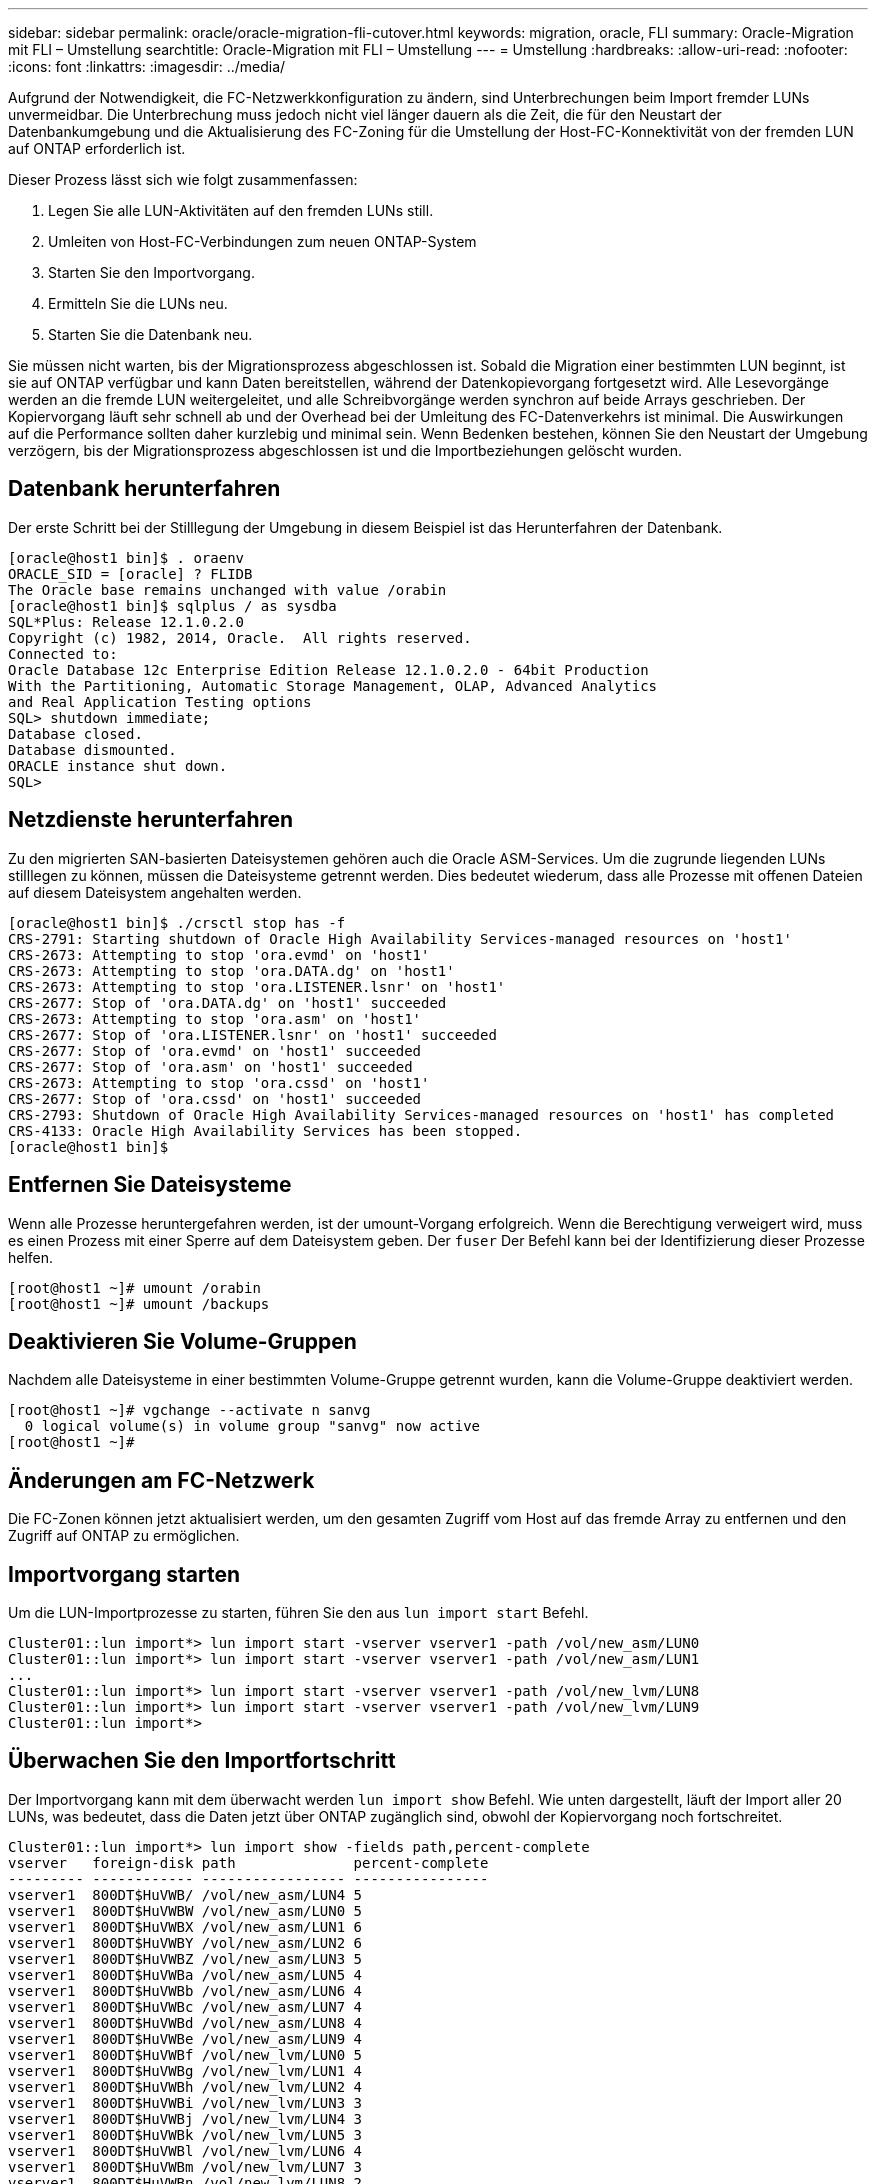 ---
sidebar: sidebar 
permalink: oracle/oracle-migration-fli-cutover.html 
keywords: migration, oracle, FLI 
summary: Oracle-Migration mit FLI – Umstellung 
searchtitle: Oracle-Migration mit FLI – Umstellung 
---
= Umstellung
:hardbreaks:
:allow-uri-read: 
:nofooter: 
:icons: font
:linkattrs: 
:imagesdir: ../media/


[role="lead"]
Aufgrund der Notwendigkeit, die FC-Netzwerkkonfiguration zu ändern, sind Unterbrechungen beim Import fremder LUNs unvermeidbar. Die Unterbrechung muss jedoch nicht viel länger dauern als die Zeit, die für den Neustart der Datenbankumgebung und die Aktualisierung des FC-Zoning für die Umstellung der Host-FC-Konnektivität von der fremden LUN auf ONTAP erforderlich ist.

Dieser Prozess lässt sich wie folgt zusammenfassen:

. Legen Sie alle LUN-Aktivitäten auf den fremden LUNs still.
. Umleiten von Host-FC-Verbindungen zum neuen ONTAP-System
. Starten Sie den Importvorgang.
. Ermitteln Sie die LUNs neu.
. Starten Sie die Datenbank neu.


Sie müssen nicht warten, bis der Migrationsprozess abgeschlossen ist. Sobald die Migration einer bestimmten LUN beginnt, ist sie auf ONTAP verfügbar und kann Daten bereitstellen, während der Datenkopievorgang fortgesetzt wird. Alle Lesevorgänge werden an die fremde LUN weitergeleitet, und alle Schreibvorgänge werden synchron auf beide Arrays geschrieben. Der Kopiervorgang läuft sehr schnell ab und der Overhead bei der Umleitung des FC-Datenverkehrs ist minimal. Die Auswirkungen auf die Performance sollten daher kurzlebig und minimal sein. Wenn Bedenken bestehen, können Sie den Neustart der Umgebung verzögern, bis der Migrationsprozess abgeschlossen ist und die Importbeziehungen gelöscht wurden.



== Datenbank herunterfahren

Der erste Schritt bei der Stilllegung der Umgebung in diesem Beispiel ist das Herunterfahren der Datenbank.

....
[oracle@host1 bin]$ . oraenv
ORACLE_SID = [oracle] ? FLIDB
The Oracle base remains unchanged with value /orabin
[oracle@host1 bin]$ sqlplus / as sysdba
SQL*Plus: Release 12.1.0.2.0
Copyright (c) 1982, 2014, Oracle.  All rights reserved.
Connected to:
Oracle Database 12c Enterprise Edition Release 12.1.0.2.0 - 64bit Production
With the Partitioning, Automatic Storage Management, OLAP, Advanced Analytics
and Real Application Testing options
SQL> shutdown immediate;
Database closed.
Database dismounted.
ORACLE instance shut down.
SQL>
....


== Netzdienste herunterfahren

Zu den migrierten SAN-basierten Dateisystemen gehören auch die Oracle ASM-Services. Um die zugrunde liegenden LUNs stilllegen zu können, müssen die Dateisysteme getrennt werden. Dies bedeutet wiederum, dass alle Prozesse mit offenen Dateien auf diesem Dateisystem angehalten werden.

....
[oracle@host1 bin]$ ./crsctl stop has -f
CRS-2791: Starting shutdown of Oracle High Availability Services-managed resources on 'host1'
CRS-2673: Attempting to stop 'ora.evmd' on 'host1'
CRS-2673: Attempting to stop 'ora.DATA.dg' on 'host1'
CRS-2673: Attempting to stop 'ora.LISTENER.lsnr' on 'host1'
CRS-2677: Stop of 'ora.DATA.dg' on 'host1' succeeded
CRS-2673: Attempting to stop 'ora.asm' on 'host1'
CRS-2677: Stop of 'ora.LISTENER.lsnr' on 'host1' succeeded
CRS-2677: Stop of 'ora.evmd' on 'host1' succeeded
CRS-2677: Stop of 'ora.asm' on 'host1' succeeded
CRS-2673: Attempting to stop 'ora.cssd' on 'host1'
CRS-2677: Stop of 'ora.cssd' on 'host1' succeeded
CRS-2793: Shutdown of Oracle High Availability Services-managed resources on 'host1' has completed
CRS-4133: Oracle High Availability Services has been stopped.
[oracle@host1 bin]$
....


== Entfernen Sie Dateisysteme

Wenn alle Prozesse heruntergefahren werden, ist der umount-Vorgang erfolgreich. Wenn die Berechtigung verweigert wird, muss es einen Prozess mit einer Sperre auf dem Dateisystem geben. Der `fuser` Der Befehl kann bei der Identifizierung dieser Prozesse helfen.

....
[root@host1 ~]# umount /orabin
[root@host1 ~]# umount /backups
....


== Deaktivieren Sie Volume-Gruppen

Nachdem alle Dateisysteme in einer bestimmten Volume-Gruppe getrennt wurden, kann die Volume-Gruppe deaktiviert werden.

....
[root@host1 ~]# vgchange --activate n sanvg
  0 logical volume(s) in volume group "sanvg" now active
[root@host1 ~]#
....


== Änderungen am FC-Netzwerk

Die FC-Zonen können jetzt aktualisiert werden, um den gesamten Zugriff vom Host auf das fremde Array zu entfernen und den Zugriff auf ONTAP zu ermöglichen.



== Importvorgang starten

Um die LUN-Importprozesse zu starten, führen Sie den aus `lun import start` Befehl.

....
Cluster01::lun import*> lun import start -vserver vserver1 -path /vol/new_asm/LUN0
Cluster01::lun import*> lun import start -vserver vserver1 -path /vol/new_asm/LUN1
...
Cluster01::lun import*> lun import start -vserver vserver1 -path /vol/new_lvm/LUN8
Cluster01::lun import*> lun import start -vserver vserver1 -path /vol/new_lvm/LUN9
Cluster01::lun import*>
....


== Überwachen Sie den Importfortschritt

Der Importvorgang kann mit dem überwacht werden `lun import show` Befehl. Wie unten dargestellt, läuft der Import aller 20 LUNs, was bedeutet, dass die Daten jetzt über ONTAP zugänglich sind, obwohl der Kopiervorgang noch fortschreitet.

....
Cluster01::lun import*> lun import show -fields path,percent-complete
vserver   foreign-disk path              percent-complete
--------- ------------ ----------------- ----------------
vserver1  800DT$HuVWB/ /vol/new_asm/LUN4 5
vserver1  800DT$HuVWBW /vol/new_asm/LUN0 5
vserver1  800DT$HuVWBX /vol/new_asm/LUN1 6
vserver1  800DT$HuVWBY /vol/new_asm/LUN2 6
vserver1  800DT$HuVWBZ /vol/new_asm/LUN3 5
vserver1  800DT$HuVWBa /vol/new_asm/LUN5 4
vserver1  800DT$HuVWBb /vol/new_asm/LUN6 4
vserver1  800DT$HuVWBc /vol/new_asm/LUN7 4
vserver1  800DT$HuVWBd /vol/new_asm/LUN8 4
vserver1  800DT$HuVWBe /vol/new_asm/LUN9 4
vserver1  800DT$HuVWBf /vol/new_lvm/LUN0 5
vserver1  800DT$HuVWBg /vol/new_lvm/LUN1 4
vserver1  800DT$HuVWBh /vol/new_lvm/LUN2 4
vserver1  800DT$HuVWBi /vol/new_lvm/LUN3 3
vserver1  800DT$HuVWBj /vol/new_lvm/LUN4 3
vserver1  800DT$HuVWBk /vol/new_lvm/LUN5 3
vserver1  800DT$HuVWBl /vol/new_lvm/LUN6 4
vserver1  800DT$HuVWBm /vol/new_lvm/LUN7 3
vserver1  800DT$HuVWBn /vol/new_lvm/LUN8 2
vserver1  800DT$HuVWBo /vol/new_lvm/LUN9 2
20 entries were displayed.
....
Wenn Sie einen Offline-Prozess benötigen, verzögern Sie die Neuermittlung oder den Neustart von Diensten, bis der `lun import show` Befehl anzeigt, dass alle Migration erfolgreich und abgeschlossen ist. Anschließend können Sie den Migrationsprozess wie unter beschrieben abschließenlink:oracle-migration-fli-completion.html["Import fremder LUNs – Abschluss"].

Wenn Sie eine Online-Migration benötigen, fahren Sie mit der Neuerkennung der LUNs in ihrem neuen Zuhause fort, und führen Sie die Dienste aus.



== Nach SCSI-Geräteänderungen suchen

In den meisten Fällen besteht die einfachste Möglichkeit, neue LUNs neu zu ermitteln, darin, den Host neu zu starten. Dadurch werden alte veraltete Geräte automatisch entfernt, alle neuen LUNs ordnungsgemäß erkannt und verbundene Geräte wie Multipathing-Geräte erstellt. Das Beispiel zeigt einen vollständig online-Prozess zu Demonstrationszwecken.

Achtung: Bevor Sie einen Host neu starten, stellen Sie sicher, dass alle Einträge in sind `/etc/fstab` Diese Referenz migrierte SAN-Ressourcen werden kommentiert. Wenn dies nicht durchgeführt wird und Probleme mit dem LUN-Zugriff auftreten, wird das OS möglicherweise nicht gebootet. Diese Situation beschädigt Daten nicht. Es kann jedoch sehr unbequem sein, in den Rettungsmodus oder einen ähnlichen Modus zu starten und die zu korrigieren `/etc/fstab` Damit das OS gebootet werden kann, um die Fehlerbehebung zu ermöglichen.

Die LUNs auf der in diesem Beispiel verwendeten Linux-Version können erneut mit dem gescannt werden `rescan-scsi-bus.sh` Befehl. Wenn der Befehl erfolgreich war, sollte jeder LUN-Pfad in der Ausgabe angezeigt werden. Die Ausgabe kann schwer zu interpretieren sein, wenn die Zoning- und igroup-Konfiguration korrekt war, sollten viele LUNs scheinen, die eine enthalten `NETAPP` Anbieterzeichenfolge.

....
[root@host1 /]# rescan-scsi-bus.sh
Scanning SCSI subsystem for new devices
Scanning host 0 for  SCSI target IDs  0 1 2 3 4 5 6 7, all LUNs
 Scanning for device 0 2 0 0 ...
OLD: Host: scsi0 Channel: 02 Id: 00 Lun: 00
      Vendor: LSI      Model: RAID SAS 6G 0/1  Rev: 2.13
      Type:   Direct-Access                    ANSI SCSI revision: 05
Scanning host 1 for  SCSI target IDs  0 1 2 3 4 5 6 7, all LUNs
 Scanning for device 1 0 0 0 ...
OLD: Host: scsi1 Channel: 00 Id: 00 Lun: 00
      Vendor: Optiarc  Model: DVD RW AD-7760H  Rev: 1.41
      Type:   CD-ROM                           ANSI SCSI revision: 05
Scanning host 2 for  SCSI target IDs  0 1 2 3 4 5 6 7, all LUNs
Scanning host 3 for  SCSI target IDs  0 1 2 3 4 5 6 7, all LUNs
Scanning host 4 for  SCSI target IDs  0 1 2 3 4 5 6 7, all LUNs
Scanning host 5 for  SCSI target IDs  0 1 2 3 4 5 6 7, all LUNs
Scanning host 6 for  SCSI target IDs  0 1 2 3 4 5 6 7, all LUNs
Scanning host 7 for  all SCSI target IDs, all LUNs
 Scanning for device 7 0 0 10 ...
OLD: Host: scsi7 Channel: 00 Id: 00 Lun: 10
      Vendor: NETAPP   Model: LUN C-Mode       Rev: 8300
      Type:   Direct-Access                    ANSI SCSI revision: 05
 Scanning for device 7 0 0 11 ...
OLD: Host: scsi7 Channel: 00 Id: 00 Lun: 11
      Vendor: NETAPP   Model: LUN C-Mode       Rev: 8300
      Type:   Direct-Access                    ANSI SCSI revision: 05
 Scanning for device 7 0 0 12 ...
...
OLD: Host: scsi9 Channel: 00 Id: 01 Lun: 18
      Vendor: NETAPP   Model: LUN C-Mode       Rev: 8300
      Type:   Direct-Access                    ANSI SCSI revision: 05
 Scanning for device 9 0 1 19 ...
OLD: Host: scsi9 Channel: 00 Id: 01 Lun: 19
      Vendor: NETAPP   Model: LUN C-Mode       Rev: 8300
      Type:   Direct-Access                    ANSI SCSI revision: 05
0 new or changed device(s) found.
0 remapped or resized device(s) found.
0 device(s) removed.
....


== Überprüfen Sie auf Multipath-Geräte

Der LUN-Erkennungsprozess löst auch die Wiederherstellung von Multipath-Geräten aus, der Linux-Multipathing-Treiber hat jedoch bekanntermaßen gelegentlich Probleme. Die Ausgabe von `multipath - ll` Sollte überprüft werden, um sicherzustellen, dass die Ausgabe wie erwartet aussieht. Die folgende Ausgabe zeigt beispielsweise Multipath-Geräte, die mit einem verknüpft sind `NETAPP` Anbieterzeichenfolge. Jedes Gerät verfügt über vier Pfade, wobei zwei mit einer Priorität von 50 und zwei mit einer Priorität von 10. Obwohl die genaue Ausgabe mit verschiedenen Versionen von Linux variieren kann, sieht diese Ausgabe wie erwartet aus.


NOTE: Überprüfen Sie anhand der Dokumentation der Host-Dienstprogramme die Version von Linux, die Sie verwenden `/etc/multipath.conf` Die Einstellungen sind korrekt.

....
[root@host1 /]# multipath -ll
3600a098038303558735d493762504b36 dm-5 NETAPP  ,LUN C-Mode
size=10G features='4 queue_if_no_path pg_init_retries 50 retain_attached_hw_handle' hwhandler='1 alua' wp=rw
|-+- policy='service-time 0' prio=50 status=active
| |- 7:0:1:4  sdat 66:208 active ready running
| `- 9:0:1:4  sdbn 68:16  active ready running
`-+- policy='service-time 0' prio=10 status=enabled
  |- 7:0:0:4  sdf  8:80   active ready running
  `- 9:0:0:4  sdz  65:144 active ready running
3600a098038303558735d493762504b2d dm-10 NETAPP  ,LUN C-Mode
size=10G features='4 queue_if_no_path pg_init_retries 50 retain_attached_hw_handle' hwhandler='1 alua' wp=rw
|-+- policy='service-time 0' prio=50 status=active
| |- 7:0:1:8  sdax 67:16  active ready running
| `- 9:0:1:8  sdbr 68:80  active ready running
`-+- policy='service-time 0' prio=10 status=enabled
  |- 7:0:0:8  sdj  8:144  active ready running
  `- 9:0:0:8  sdad 65:208 active ready running
...
3600a098038303558735d493762504b37 dm-8 NETAPP  ,LUN C-Mode
size=10G features='4 queue_if_no_path pg_init_retries 50 retain_attached_hw_handle' hwhandler='1 alua' wp=rw
|-+- policy='service-time 0' prio=50 status=active
| |- 7:0:1:5  sdau 66:224 active ready running
| `- 9:0:1:5  sdbo 68:32  active ready running
`-+- policy='service-time 0' prio=10 status=enabled
  |- 7:0:0:5  sdg  8:96   active ready running
  `- 9:0:0:5  sdaa 65:160 active ready running
3600a098038303558735d493762504b4b dm-22 NETAPP  ,LUN C-Mode
size=10G features='4 queue_if_no_path pg_init_retries 50 retain_attached_hw_handle' hwhandler='1 alua' wp=rw
|-+- policy='service-time 0' prio=50 status=active
| |- 7:0:1:19 sdbi 67:192 active ready running
| `- 9:0:1:19 sdcc 69:0   active ready running
`-+- policy='service-time 0' prio=10 status=enabled
  |- 7:0:0:19 sdu  65:64  active ready running
  `- 9:0:0:19 sdao 66:128 active ready running
....


== Reaktivieren Sie die LVM-Volume-Gruppe

Wenn die LVM-LUNs ordnungsgemäß erkannt wurden, wird das angezeigt `vgchange --activate y` Befehl sollte erfolgreich sein. Dies ist ein gutes Beispiel für den Nutzen eines logischen Volume-Managers. Eine Änderung des WWN einer LUN oder auch einer Seriennummer ist unwichtig, da die Metadaten der Volume-Gruppe auf die LUN selbst geschrieben werden.

Das Betriebssystem hat die LUNs gescannt und eine kleine Menge an auf die LUN geschriebenen Daten ermittelt, die sie als physisches Volume des identifizieren `sanvg volumegroup`. Anschließend wurden alle erforderlichen Geräte erstellt. Sie müssen nur die Volume-Gruppe erneut aktivieren.

....
[root@host1 /]# vgchange --activate y sanvg
  Found duplicate PV fpCzdLTuKfy2xDZjai1NliJh3TjLUBiT: using /dev/mapper/3600a098038303558735d493762504b46 not /dev/sdp
  Using duplicate PV /dev/mapper/3600a098038303558735d493762504b46 from subsystem DM, ignoring /dev/sdp
  2 logical volume(s) in volume group "sanvg" now active
....


== Dateisysteme neu einbinden

Nachdem die Volume-Gruppe wieder aktiviert wurde, können die Dateisysteme mit allen ursprünglichen Daten gemountet werden. Wie bereits erwähnt, sind die Dateisysteme voll funktionsfähig, selbst wenn die Datenreplikation in der Back-Gruppe weiterhin aktiv ist.

....
[root@host1 /]# mount /orabin
[root@host1 /]# mount /backups
[root@host1 /]# df -k
Filesystem                       1K-blocks      Used Available Use% Mounted on
/dev/mapper/rhel-root             52403200   8837100  43566100  17% /
devtmpfs                          65882776         0  65882776   0% /dev
tmpfs                              6291456        84   6291372   1% /dev/shm
tmpfs                             65898668      9884  65888784   1% /run
tmpfs                             65898668         0  65898668   0% /sys/fs/cgroup
/dev/sda1                           505580    224828    280752  45% /boot
fas8060-nfs-public:/install      199229440 119368256  79861184  60% /install
fas8040-nfs-routable:/snapomatic   9961472     30528   9930944   1% /snapomatic
tmpfs                             13179736        16  13179720   1% /run/user/42
tmpfs                             13179736         0  13179736   0% /run/user/0
/dev/mapper/sanvg-lvorabin        20961280  12357456   8603824  59% /orabin
/dev/mapper/sanvg-lvbackups       73364480  62947536  10416944  86% /backups
....


== Neuscannen für ASM-Geräte

Die ASMlib-Geräte sollten beim erneuten Scannen der SCSI-Geräte neu erkannt worden sein. Die Wiedererkennung kann online überprüft werden, indem ASMlib neu gestartet und anschließend die Datenträger gescannt werden.


NOTE: Dieser Schritt ist nur für ASM-Konfigurationen relevant, in denen ASMlib verwendet wird.

Achtung: Wenn ASMlib nicht verwendet wird, ist die `/dev/mapper` Geräte sollten automatisch neu erstellt worden sein. Die Berechtigungen sind jedoch möglicherweise nicht korrekt. Sie müssen spezielle Berechtigungen für die zugrunde liegenden Geräte für ASM festlegen, wenn ASMlib nicht vorhanden ist. Dies wird in der Regel durch spezielle Einträge in entweder der erreicht `/etc/multipath.conf` Oder `udev` Regeln oder möglicherweise in beiden Regelsätzen. Diese Dateien müssen möglicherweise aktualisiert werden, um Änderungen in der Umgebung in Bezug auf WWNs oder Seriennummern widerzuspiegeln, um sicherzustellen, dass die ASM-Geräte weiterhin über die richtigen Berechtigungen verfügen.

In diesem Beispiel werden beim Neustart von ASMlib und beim Scannen nach Festplatten die gleichen 10 ASM-LUNs wie in der ursprünglichen Umgebung angezeigt.

....
[root@host1 /]# oracleasm exit
Unmounting ASMlib driver filesystem: /dev/oracleasm
Unloading module "oracleasm": oracleasm
[root@host1 /]# oracleasm init
Loading module "oracleasm": oracleasm
Configuring "oracleasm" to use device physical block size
Mounting ASMlib driver filesystem: /dev/oracleasm
[root@host1 /]# oracleasm scandisks
Reloading disk partitions: done
Cleaning any stale ASM disks...
Scanning system for ASM disks...
Instantiating disk "ASM0"
Instantiating disk "ASM1"
Instantiating disk "ASM2"
Instantiating disk "ASM3"
Instantiating disk "ASM4"
Instantiating disk "ASM5"
Instantiating disk "ASM6"
Instantiating disk "ASM7"
Instantiating disk "ASM8"
Instantiating disk "ASM9"
....


== Starten Sie die Grid-Services neu

Da die LVM- und ASM-Geräte jetzt online und verfügbar sind, können die Grid-Dienste neu gestartet werden.

....
[root@host1 /]# cd /orabin/product/12.1.0/grid/bin
[root@host1 bin]# ./crsctl start has
....


== Datenbank neu starten

Nach dem Neustart der Netzdienste kann die Datenbank gestartet werden. Möglicherweise müssen Sie einige Minuten warten, bis die ASM-Dienste vollständig verfügbar sind, bevor Sie versuchen, die Datenbank zu starten.

....
[root@host1 bin]# su - oracle
[oracle@host1 ~]$ . oraenv
ORACLE_SID = [oracle] ? FLIDB
The Oracle base has been set to /orabin
[oracle@host1 ~]$ sqlplus / as sysdba
SQL*Plus: Release 12.1.0.2.0
Copyright (c) 1982, 2014, Oracle.  All rights reserved.
Connected to an idle instance.
SQL> startup
ORACLE instance started.
Total System Global Area 3221225472 bytes
Fixed Size                  4502416 bytes
Variable Size            1207962736 bytes
Database Buffers         1996488704 bytes
Redo Buffers               12271616 bytes
Database mounted.
Database opened.
SQL>
....